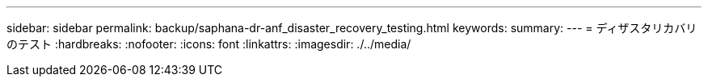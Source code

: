 ---
sidebar: sidebar 
permalink: backup/saphana-dr-anf_disaster_recovery_testing.html 
keywords:  
summary:  
---
= ディザスタリカバリのテスト
:hardbreaks:
:nofooter: 
:icons: font
:linkattrs: 
:imagesdir: ./../media/


